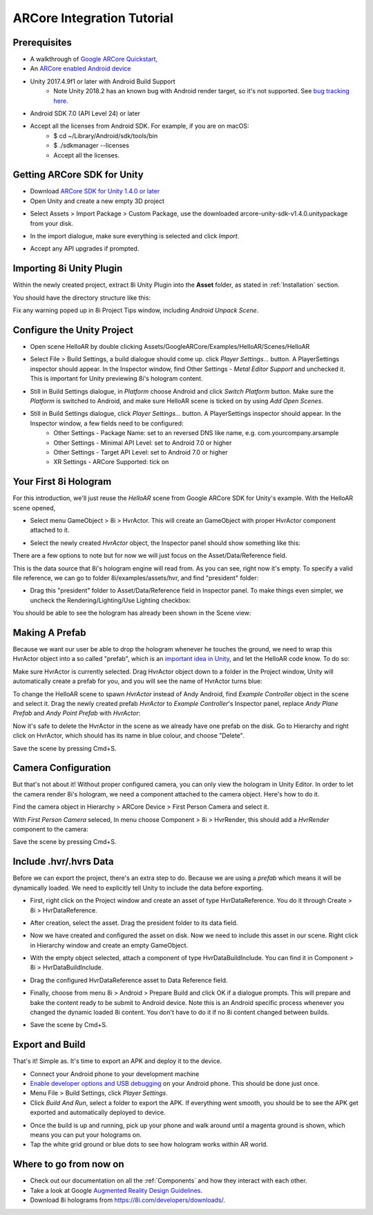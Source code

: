ARCore Integration Tutorial
===========================

Prerequisites
-------------
- A walkthrough of `Google ARCore Quickstart, <https://developers.google.com/ar/develop/unity/quickstart-android>`_
- An `ARCore enabled Android device <https://developers.google.com/ar/discover/supported-devices>`_
- Unity 2017.4.9f1 or later with Android Build Support
	- Note Unity 2018.2 has an known bug with Android render target, so it's not supported. See `bug tracking here <https://issuetracker.unity3d.com/issues/android-camera-dot-settargetbuffers-wont-write-depth-to-depth-texture-on-android-devices>`_.
- Android SDK 7.0 (API Level 24) or later
- Accept all the licenses from Android SDK. For example, if you are on macOS:
	- $ cd ~/Library/Android/sdk/tools/bin
	- $ ./sdkmanager --licenses
	- Accept all the licenses.

Getting ARCore SDK for Unity
----------------------------
- Download `ARCore SDK for Unity 1.4.0 or later <https://github.com/google-ar/arcore-unity-sdk/releases>`_
- Open Unity and create a new empty 3D project

.. image:: images/android-new-project.png
	:width: 500px

- Select Assets > Import Package > Custom Package, use the downloaded arcore-unity-sdk-v1.4.0.unitypackage from your disk. 

.. image:: images/android-import-package.png
	:width: 500px

- In the import dialogue, make sure everything is selected and click *Import*.

.. image:: images/android-import-package-dialogue.png
	:width: 500px

- Accept any API upgrades if prompted.

Importing 8i Unity Plugin
-------------------------
Within the newly created project, extract 8i Unity Plugin into the **Asset** folder, as stated in :ref:`Installation` section.

You should have the directory structure like this: 

.. image:: images/android-after-8i-project-structure.png
	:width: 500px

Fix any warning poped up in 8i Project Tips window, including *Android Unpack Scene*.

.. image:: images/android-project-tips-warning.png
	:width: 500px


Configure the Unity Project
---------------------------
- Open scene HelloAR by double clicking Assets/GoogleARCore/Examples/HelloAR/Scenes/HelloAR

.. image:: images/android-helloar-scene.png
	:width: 500px

- Select File > Build Settings, a build dialogue should come up. click *Player Settings...* button. A PlayerSettings inspector should appear. In the Inspector window, find Other Settings - *Metal Editor Support* and unchecked it. This is important for Unity previewing 8i's hologram content.

.. image:: images/android-build-settings-other-settings-metal-editor.png
	:width: 500px


- Still in Build Settings dialogue, in *Platform* choose Android and click *Switch Platform* button. Make sure the *Platform* is switched to Android, and make sure HelloAR scene is ticked on by using *Add Open Scenes*.

.. image:: images/android-build-settings.png
	:width: 500px

- Still in Build Settings dialogue, click *Player Settings...* button. A PlayerSettings inspector should appear. In the Inspector window, a few fields need to be configured:
	- Other Settings - Package Name: set to an reversed DNS like name, e.g. com.yourcompany.arsample
	- Other Settings - Minimal API Level: set to Android 7.0 or higher
	- Other Settings - Target API Level: set to Android 7.0 or higher
	- XR Settings - ARCore Supported: tick on

.. image:: images/android-build-settings-other-settings.png
	:width: 500px

.. image:: images/android-build-settings-xr-settings.png
	:width: 500px


Your First 8i Hologram
----------------------
For this introduction, we'll just reuse the *HelloAR* scene from Google ARCore SDK for Unity's example. With the HelloAR scene opened,

- Select menu GameObject > 8i > HvrActor. This will create an GameObject with proper HvrActor component attached to it.

.. image:: images/android-creator-hvractor.png
	:width: 500px

- Select the newly created *HvrActor* object, the Inspector panel should show something like this:

.. image:: images/inspector-hvractor.png
	:width: 500px

There are a few options to note but for now we will just focus on the Asset/Data/Reference field.

This is the data source that 8i's hologram engine will read from. As you can see, right now it's empty. To specify a valid file reference, we can go to folder 8i/examples/assets/hvr, and find "president" folder:

.. image:: images/android-where-is-president.png
	:width: 500px

- Drag this "president" folder to Asset/Data/Reference field in Inspector panel. To make things even simpler, we uncheck the Rendering/Lighting/Use Lighting checkbox:

.. image:: images/inspector-hvractor-president.png
	:width: 500px

You should be able to see the hologram has already been shown in the Scene view:

.. image:: images/android-sceneview-president.png
	:width: 500px

Making A Prefab
---------------
Because we want our user be able to drop the hologram whenever he touches the ground, we need to wrap this HvrActor object into a so called "prefab", which is an `important idea in Unity <https://docs.unity3d.com/Manual/Prefabs.html>`_, and let the HelloAR code know. To do so:

Make sure HvrActor is currently selected. Drag HvrActor object down to a folder in the Project window, Unity will automatically create a prefab for you, and you will see the name of HvrActor turns blue:

.. image:: images/android-make-prefab.png
	:width: 500px

To change the HelloAR scene to spawn *HvrActor* instead of Andy Android, find *Example Controller* object in the scene and select it.
Drag the newly created prefab *HvrActor* to *Example Controller*'s Inspector panel, replace *Andy Plane Prefab* and *Andy Point Prefab* with *HvrActor*:

.. image:: images/android-specify-prefab.png
	:width: 500px

Now it's safe to delete the HvrActor in the scene as we already have one prefab on the disk. Go to Hierarchy and right click on HvrActor, which should has its name in blue colour, and choose "Delete".

.. image:: images/android-delete-hvractor.png
	:width: 500px

Save the scene by pressing Cmd+S.

Camera Configuration
--------------------
But that's not about it! Without proper configured camera, you can only view the hologram in Unity Editor. In order to let the camera render 8i's hologram, we need a component attached to the camera object. Here's how to do it.

Find the camera object in Hierarchy > ARCore Device > First Person Camera and select it.

.. image:: images/android-first-person-camera.png
	:width: 500px

With *First Person Camera* seleced, In menu choose Component > 8i > HvrRender, this should add a *HvrRender* component to the camera:

.. image:: images/android-attach-hvrrender.png
	:width: 500px

Save the scene by pressing Cmd+S.

Include .hvr/.hvrs Data
-----------------------
Before we can export the project, there's an extra step to do. Because we are using a *prefab* which means it will be dynamically loaded. We need to explicitly tell Unity to include the data before exporting.

- First, right click on the Project window and create an asset of type HvrDataReference. You do it through Create > 8i > HvrDataReference.

.. image:: images/android-create-hvrdatareference.png
	:width: 500px

- After creation, select the asset. Drag the president folder to its data field.

.. image:: images/android-specify-datareference.png
	:width: 500px

- Now we have created and configured the asset on disk. Now we need to include this asset in our scene. Right click in Hierarchy window and create an empty GameObject.

.. image:: images/android-create-empty.png
	:width: 500px

- With the empty object selected, attach a component of type HvrDataBuildInclude. You can find it in Component > 8i > HvrDataBuildInclude.

.. image:: images/android-attach-hvrdatabuildinclude.png
	:width: 500px

- Drag the configured HvrDataReference asset to Data Reference field.

.. image:: images/android-drag-hvrdatareference.png
	:width: 500px

- Finally, choose from menu 8i > Android > Prepare Build and click OK if a dialogue prompts. This will prepare and bake the content ready to be submit to Android device. Note this is an Android specific process whenever you changed the dynamic loaded 8i content. You don't have to do it if no 8i content changed between builds.

.. image:: images/android-prepare-build.png
	:width: 500px


- Save the scene by Cmd+S.

Export and Build
----------------
That's it! Simple as. It's time to export an APK and deploy it to the device.

- Connect your Android phone to your development machine
- `Enable developer options and USB debugging <https://developer.android.com/studio/debug/dev-options.html#enable>`_ on your Android phone. This should be done just once.
- Menu File > Build Settings, click *Player Settings*.
- Click *Build And Run*, select a folder to export the APK. If everything went smooth, you should be to see the APK get exported and automatically deployed to device.

.. image:: images/android-build-and-run.png
	:width: 500px

- Once the build is up and running, pick up your phone and walk around until a magenta ground is shown, which means you can put your holograms on.
- Tap the white grid ground or blue dots to see how hologram works within AR world.

Where to go from now on
-----------------------
- Check out our documentation on all the :ref:`Components` and how they interact with each other.
- Take a look at Google `Augmented Reality Design Guidelines <https://designguidelines.withgoogle.com/ar-design/augmented-reality-design-guidelines/introduction-to-ar-arcore.html>`_.
- Download 8i holograms from `https://8i.com/developers/downloads/ <https://8i.com/developers/downloads/>`_.
